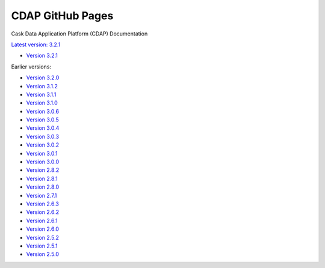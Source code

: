=================
CDAP GitHub Pages
=================

Cask Data Application Platform (CDAP) Documentation

`Latest version: 3.2.1 <http://docs.cdap.io/cdap/current>`__

- `Version 3.2.1 <http://docs.cdap.io/cdap/3.2.1>`__

Earlier versions:

- `Version 3.2.0 <http://docs.cdap.io/cdap/3.2.0>`__
- `Version 3.1.2 <http://docs.cdap.io/cdap/3.1.2>`__
- `Version 3.1.1 <http://docs.cdap.io/cdap/3.1.1>`__
- `Version 3.1.0 <http://docs.cdap.io/cdap/3.1.0>`__
- `Version 3.0.6 <http://docs.cdap.io/cdap/3.0.6>`__
- `Version 3.0.5 <http://docs.cdap.io/cdap/3.0.5>`__
- `Version 3.0.4 <http://docs.cdap.io/cdap/3.0.4>`__
- `Version 3.0.3 <http://docs.cdap.io/cdap/3.0.3>`__
- `Version 3.0.2 <http://docs.cdap.io/cdap/3.0.2>`__
- `Version 3.0.1 <http://docs.cdap.io/cdap/3.0.1>`__
- `Version 3.0.0 <http://docs.cdap.io/cdap/3.0.0>`__
- `Version 2.8.2 <http://docs.cdap.io/cdap/2.8.2>`__
- `Version 2.8.1 <http://docs.cdap.io/cdap/2.8.1>`__
- `Version 2.8.0 <http://docs.cdap.io/cdap/2.8.0>`__
- `Version 2.7.1 <http://docs.cdap.io/cdap/2.7.1>`__
- `Version 2.6.3 <http://docs.cdap.io/cdap/2.6.3>`__
- `Version 2.6.2 <http://docs.cdap.io/cdap/2.6.2>`__
- `Version 2.6.1 <http://docs.cdap.io/cdap/2.6.1>`__
- `Version 2.6.0 <http://docs.cdap.io/cdap/2.6.0>`__
- `Version 2.5.2 <http://docs.cdap.io/cdap/2.5.2>`__
- `Version 2.5.1 <http://docs.cdap.io/cdap/2.5.1>`__
- `Version 2.5.0 <http://docs.cdap.io/cdap/2.5.0>`__

